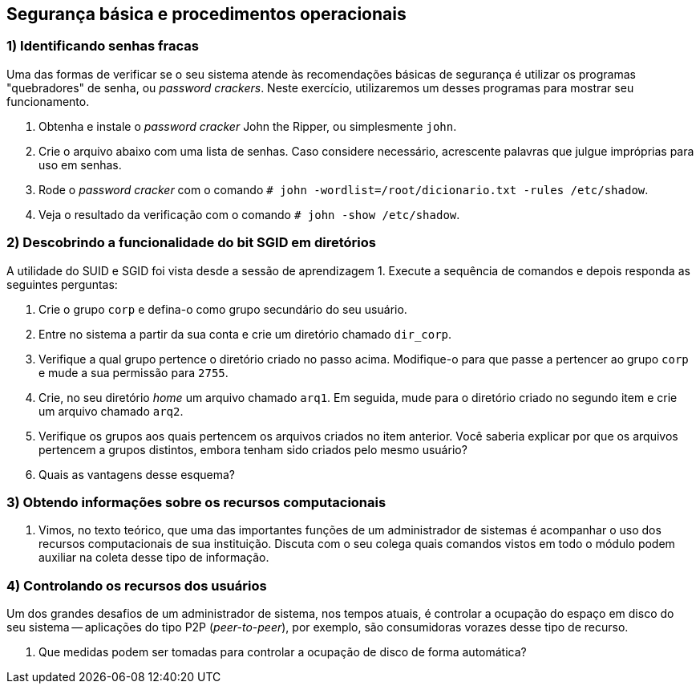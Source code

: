 == Segurança básica e procedimentos operacionais

=== 1) Identificando senhas fracas

Uma das formas de verificar se o seu sistema atende às recomendações básicas de segurança é utilizar os programas "quebradores" de senha, ou _password crackers_. Neste exercício, utilizaremos um desses programas para mostrar seu funcionamento.

1. Obtenha e instale o _password cracker_ John the Ripper, ou simplesmente `john`.
ifdef::gabarito[]
+
.................
# apt-get install john
.................
endif::gabarito[]

2. Crie o arquivo abaixo com uma lista de senhas. Caso considere necessário, acrescente palavras que julgue impróprias para uso em senhas.
ifdef::gabarito[]
+
.................
# cat dicionario.txt
123456
1234
rnpesr
senha
abacate
.................
endif::gabarito[]

3. Rode o _password cracker_ com o comando `# john -wordlist=/root/dicionario.txt -rules /etc/shadow`.
ifdef::gabarito[]
+
.................
# john -wordlist=/root/dicionario.txt -rules /etc/shadow
Created directory: /root/.john
Loaded 5 password hashes with 5 different salts (crypt, generic crypt(3) [?/64])
Press 'q' or Ctrl-C to abort, almost any other key for status
123456           (aluno2)
senha            (marcelo)
abacate          (aluno3)
rnpesr           (root)
rnpesr           (aluno)
5g 0:00:00:01 100% 3.676g/s 70.58p/s 352.9c/s 352.9C/s 123456..Abacate9
Use the "--show" option to display all of the cracked passwords reliably
Session completed
.................
endif::gabarito[]

4. Veja o resultado da verificação com o comando `# john -show /etc/shadow`.
ifdef::gabarito[]
+
.................
# john -show /etc/shadow
root:rnpesr:16842:0:99999:7:::
aluno:rnpesr:16842:0:99999:7:::
aluno2:123456:17752:0:99999:7:::
marcelo:senha:17752:0:99999:7:::
aluno3:abacate:17752:0:99999:7:::

5 password hashes cracked, 0 left
.................
endif::gabarito[]

=== 2) Descobrindo a funcionalidade do bit SGID em diretórios

A utilidade do SUID e SGID foi vista desde a sessão de aprendizagem 1. Execute a sequência de comandos e depois responda as seguintes perguntas:

1. Crie o grupo `corp` e defina-o como grupo secundário do seu usuário.
ifdef::gabarito[]
+
.................
# groupadd corp
# usermod -a -G corp aluno
# groups aluno
aluno : aluno cdrom floppy sudo audio dip video plugdev netdev bluetooth corp
.................
endif::gabarito[]

2. Entre no sistema a partir da sua conta e crie um diretório chamado `dir_corp`.
ifdef::gabarito[]
+
.................
$ mkdir dir_corp
$ ls
dir_corp
.................
endif::gabarito[]

3. Verifique a qual grupo pertence o diretório criado no passo acima. Modifique-o para que passe a pertencer ao grupo `corp` e mude a sua permissão para `2755`.
ifdef::gabarito[]
+
.................
$ chgrp corp ~/dir_corp/
$ chmod 2755 ~/dir_corp/
$ ls -ld dir_corp/
drwxr-sr-x 2 aluno corp 4096 Ago  9 19:15 dir_corp/
.................
endif::gabarito[]

4. Crie, no seu diretório _home_ um arquivo chamado `arq1`. Em seguida, mude para o diretório criado no segundo item e crie um arquivo chamado `arq2`.
ifdef::gabarito[]
+
.................
$ pwd
/home/aluno
$ touch arq1
$ touch dir_corp/arq2
.................
endif::gabarito[]

5. Verifique os grupos aos quais pertencem os arquivos criados no item anterior. Você saberia explicar por que os arquivos pertencem a grupos distintos, embora tenham sido criados pelo mesmo usuário?
ifdef::gabarito[]
+
.................
$ ls -ld arq1
-rw-r--r-- 1 aluno aluno 0 Ago  9 19:19 arq1
$ ls -ld dir_corp/arq2
-rw-r--r-- 1 aluno corp 0 Ago  9 19:19 dir_corp/arq2
.................
+
O arquivo criado no diretório `/home/aluno/dir_corp/` possui o mesmo grupo dono de seu diretório-pai, pois o mesmo está com o bit SGID definido -- isso faz com que qualquer arquivo criado dentro dele tenha o mesmo grupo dono que o próprio diretório, independente do usuário que o tenha criado. Já o arquivo criado no diretório `/home/aluno/` tem o mesmo grupo primário do usuário que o criou, já que este diretório não tem o bit SGID definido.
endif::gabarito[]

6. Quais as vantagens desse esquema?
ifdef::gabarito[]
+
Esse recurso é útil em diretórios compartilhados, nos quais diversos usuários criam arquivos que precisam ter permissão de escrita e/ou leitura para todos os usuários do grupo do diretório.
endif::gabarito[]

=== 3) Obtendo informações sobre os recursos computacionais

1. Vimos, no texto teórico, que uma das importantes funções de um administrador de sistemas é acompanhar o uso dos recursos computacionais de sua instituição. Discuta com o seu colega quais comandos vistos em todo o módulo podem auxiliar na coleta desse tipo de informação.
ifdef::gabarito[]
+
Diversos comandos podem ser utilizados para verificar o uso dos recursos computacionais, dentre os quais podemos destacar: `df`, `du`, `ps`, `top`, `htop`, `free`, `vmstat`, `iostat`, `lsof`, etc.
endif::gabarito[]

=== 4) Controlando os recursos dos usuários

Um dos grandes desafios de um administrador de sistema, nos tempos atuais, é controlar a ocupação do espaço em disco do seu sistema -- aplicações do tipo P2P (_peer-to-peer_), por exemplo, são consumidoras vorazes desse tipo de recurso.

1. Que medidas podem ser tomadas para controlar a ocupação de disco de forma automática?
ifdef::gabarito[]
+
A instalação e configuração de _quotas_ de disco para usuários é uma excelente maneira de implementar controles nesse sentido.
endif::gabarito[]
